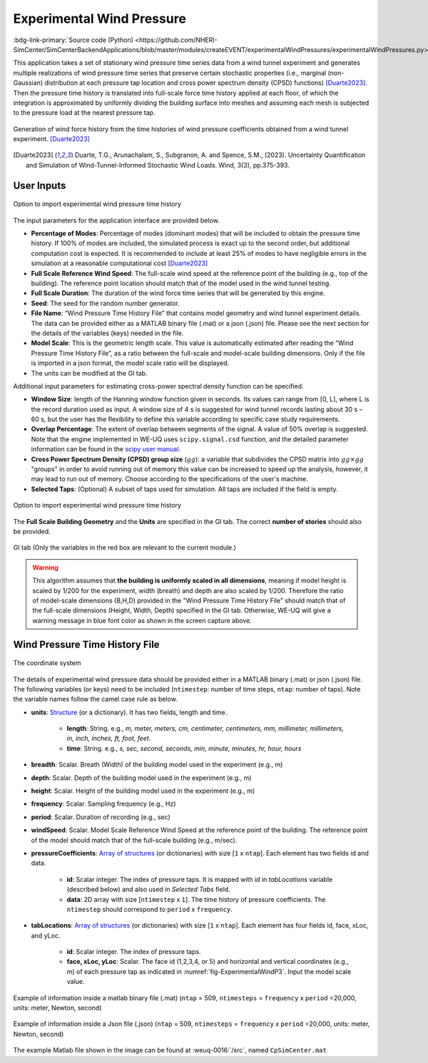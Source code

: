 .. _lblExperimentalWindPressure:


Experimental Wind Pressure
----------------------------

:bdg-link-primary:`Source code (Python) <https://github.com/NHERI-SimCenter/SimCenterBackendApplications/blob/master/modules/createEVENT/experimentalWindPressures/experimentalWindPressures.py>`

This application takes a set of stationary wind pressure time series data from a wind tunnel experiment and generates multiple realizations of wind pressure time series that preserve certain stochastic properties (i.e., marginal (non-Gaussian) distribution at each pressure tap location and cross power spectrum density (CPSD) functions) [Duarte2023]_. Then the pressure time history is translated into full-scale force time history applied at each floor, of which the integration is approximated by uniformly dividing the building surface into meshes and assuming each mesh is subjected to the pressure load at the nearest pressure tap. 

.. _fig-ExperimentalWindP0:

.. figure:: figures/weuqExperimentalWindPressures0.png
	:align: center
	:figclass: align-center
	:width: 100%

	Generation of wind force history from the time histories of wind pressure coefficients obtained from a wind tunnel experiment. [Duarte2023]_

.. [Duarte2023] Duarte, T.G., Arunachalam, S., Subgranon, A. and Spence, S.M., (2023). Uncertainty Quantification and Simulation of Wind-Tunnel-Informed Stochastic Wind Loads. Wind, 3(3), pp.375-393.

User Inputs
^^^^^^^^^^^^^^^^^^^^^^^^^^

.. _fig-ExperimentalWindP1:

.. figure:: figures/weuqExperimentalWindPressures.png
	:align: center
	:figclass: align-center

	Option to import experimental wind pressure time history

The input parameters for the application interface are provided below. 

* **Percentage of Modes**: Percentage of modes (dominant modes) that will be included to obtain the pressure time history. If 100% of modes are included, the simulated process is exact up to the second order, but additional computation cost is expected. It is recommended to include at least 25% of modes to have negligible errors in the simulation at a reasonable computational cost [Duarte2023]_
* **Full Scale Reference Wind Speed**: The full-scale wind speed at the reference point of the building (e.g., top of the building). The reference point location should match that of the model used in the wind tunnel testing.
* **Full Scale Duration**: The duration of the wind force time series that will be generated by this engine.
* **Seed**: The seed for the random number generator.
* **File Name**: “Wind Pressure Time History File” that contains model geometry and wind tunnel experiment details. The data can be provided either as a MATLAB binary file (.mat) or a json (.json) file. Please see the next section for the details of the variables (keys) needed in the file.
* **Model Scale**: This is the geometric length scale. This value is automatically estimated after reading the “Wind Pressure Time History File”, as a ratio between the full-scale and model-scale building dimensions. Only if the file is imported in a json format, the model scale ratio will be displayed.
* The units can be modified at the GI tab. 

Additional input parameters for estimating cross-power spectral density function can be specified.

* **Window Size**: length of the Hanning window function given in seconds. Its values can range from [0, L], where L is the record duration used as input. A window size of 4 s is suggested for wind tunnel records lasting about 30 s – 60 s, but the user has the flexibility to define this variable according to specific case study requirements. 
* **Overlap Percentage**: The extent of overlap between segments of the signal. A value of 50% overlap is suggested. Note that the engine implemented in WE-UQ uses ``scipy.signal.csd`` function, and the detailed parameter information can be found in the `scipy user manual <https://docs.scipy.org/doc/scipy/reference/generated/scipy.signal.csd.html>`_.
* **Cross Power Spectrum Density (CPSD) group size** (:math:`gg`): a variable that subdivides the CPSD matrix into :math:`gg\times gg` "groups" in order to avoid running out of memory this value can be increased to speed up the analysis, however, it may lead to run out of memory. Choose according to the specifications of the user's machine.
* **Selected Taps**: (Optional) A subset of taps used for simulation. All taps are included if the field is empty.


.. _fig-ExperimentalWindP2:

.. figure:: figures/weuqExperimentalWindPressures2.png
	:align: center
	:figclass: align-center
	:width: 100%

	Option to import experimental wind pressure time history

The **Full Scale Building Geometry** and the **Units** are specified in the GI tab. The correct **number of stories** should also be provided. 

.. _fig-ExperimentalWindP5:

.. figure:: figures/weuqExperimentalWindForces5.png
	:align: center
	:figclass: align-center
	:width: 500

	GI tab (Only the variables in the red box are relevant to the current module.)


.. warning::
		This algorithm assumes that **the building is uniformly scaled in all dimensions**, meaning if model height is scaled by 1/200 for the experiment, width (breath) and depth are also scaled by 1/200. Therefore the ratio of model-scale dimensions (B,H,D) provided in the "Wind Pressure Time History File" should match that of the full-scale dimensions (Height, Width, Depth) specified in the GI tab. Otherwise, WE-UQ will give a warning message in blue font color as shown in the screen capture above.

Wind Pressure Time History File
^^^^^^^^^^^^^^^^^^^^^^^^^

.. _fig-ExperimentalWindP6:

.. figure:: figures/weuqExperimentalWindPressures6.png
	:align: center
	:figclass: align-center
	:width: 100%

	The coordinate system

The details of experimental wind pressure data should be provided either in a MATLAB binary (.mat) or json (.json) file. The following variables (or keys) need to be included (``ntimestep``: number of time steps, ``ntap``: number of taps). Note the variable names follow the camel case rule as below.

* **units**: `Structure <https://www.mathworks.com/help/matlab/ref/struct.html>`_ (or a dictionary). It has two fields, length and time.

	* **length**: String. e.g., *m, meter, meters, cm, centimeter, centimeters, mm, millimeter, millimeters, in, inch, inches, ft, foot, feet*.
	* **time**: String. e.g., *s, sec, second, seconds, min, minute, minutes, hr, hour, hours*

* **breadth**: Scalar. Breath (Width) of the building model used in the experiment (e.g., m)
* **depth**: Scalar. Depth of the building model used in the experiment (e.g., m)
* **height**: Scalar. Height of the building model used in the experiment (e.g., m)
* **frequency**: Scalar. Sampling frequency (e.g., Hz)
* **period**: Scalar. Duration of recording (e.g., sec)
* **windSpeed**: Scalar. Model Scale Reference Wind Speed at the reference point of the building. The reference point of the model should match that of the full-scale building (e.g., m/sec).

* **pressureCoefficients**: `Array of structures <https://www.mathworks.com/help/matlab/matlab_prog/create-a-structure-array.html>`_ (or dictionaries) with size [``1`` x ``ntap``].  Each element has two fields id and data. 

	* **id**: Scalar integer. The index of pressure taps. It is mapped with *id* in *tabLocations* variable (described below) and also used in *Selected Tabs* field. 
	* **data**: 2D array with size [``ntimestep`` x ``1``]. The time history of pressure coefficients. The ``ntimestep`` should correspond to ``period`` x ``frequency``.

* **tabLocations**: `Array of structures <https://www.mathworks.com/help/matlab/matlab_prog/create-a-structure-array.html>`_  (or dictionaries) with size [``1`` x ``ntap``].  Each element has four fields id, face, xLoc, and yLoc.

	* **id**: Scalar integer. The index of pressure taps.
	* **face, xLoc, yLoc**: Scalar. The face id (1,2,3,4, or 5) and horizontal and vertical coordinates (e.g., m) of each pressure tap as indicated in :numref:`fig-ExperimentalWindP3`. Input the model scale value.

.. _fig-ExperimentalWindP3:

.. figure:: figures/weuqExperimentalWindPressures3.png
	:align: center
	:figclass: align-center
	:width: 30%

	Example of information inside a matlab binary file (.mat) (``ntap`` = 509, ``ntimesteps`` = ``frequency`` x ``period`` =20,000, units: meter, Newton, second)

.. _fig-ExperimentalWindP4:

.. figure:: figures/weuqExperimentalWindPressures4.png
	:align: center
	:figclass: align-center
	:width: 30%

	Example of information inside a Json file (.json)  (``ntap`` = 509, ``ntimesteps`` = ``frequency`` x ``period`` =20,000, units: meter, Newton, second)

The example Matlab file shown in the image can be found at :weuq-0016:`/src`, named ``CpSimCenter.mat``
